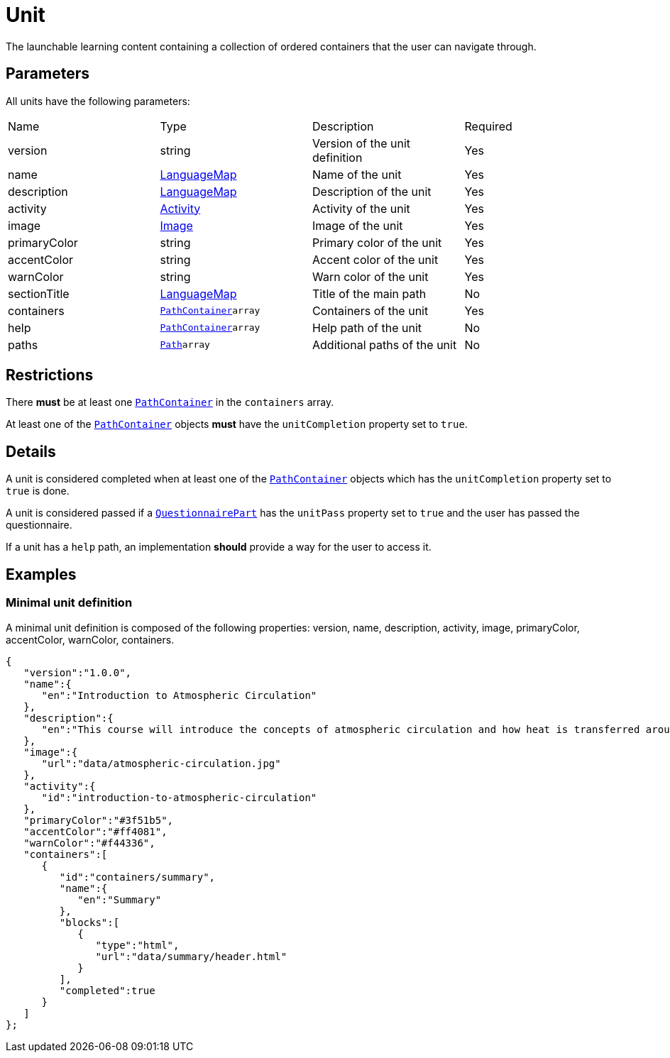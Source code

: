 = Unit 

The launchable learning content containing a collection of ordered containers that the user can navigate through.

== Parameters

All units have the following parameters:

[cols="1,1,1,1"]
|===
| Name | Type | Description | Required
| version | string | Version of the unit definition | Yes
| name | https://github.com/adlnet/xAPI-Spec/blob/master/xAPI-Data.md#42-language-maps[LanguageMap] | Name of the unit | Yes
| description | https://github.com/adlnet/xAPI-Spec/blob/master/xAPI-Data.md#42-language-maps[LanguageMap] | Description of the unit | Yes
| activity | https://github.com/adlnet/xAPI-Spec/blob/master/xAPI-Data.md#activity-definition[Activity]| Activity of the unit | Yes
| image | xref:image.adoc[Image]  | Image of the unit | Yes
| primaryColor | string | Primary color of the unit | Yes
| accentColor | string | Accent color of the unit | Yes
| warnColor | string | Warn color of the unit | Yes
| sectionTitle | https://github.com/adlnet/xAPI-Spec/blob/master/xAPI-Data.md#42-language-maps[LanguageMap] | Title of the main path | No
| containers | xref:container.adoc#pathContainer[`PathContainer`]`array` | Containers of the unit | Yes
| help | xref:container.adoc#pathContainer[`PathContainer`]`array`  | Help path of the unit | No
| paths | xref:path.adoc#path[`Path`]`array`  | Additional paths of the unit | No
|===

== Restrictions

There **must** be at least one xref:container.adoc#pathContainer[`PathContainer`] in the `containers` array. 

At least one of the xref:container.adoc#pathContainer[`PathContainer`] objects **must** have the `unitCompletion` property set to `true`.

== Details

A unit is considered completed when at least one of the xref:container.adoc#pathContainer[`PathContainer`] objects which has the `unitCompletion` property set to `true` is done.

A unit is considered passed if a xref:block.adoc#questionnairePart[`QuestionnairePart`] has the `unitPass` property set to `true` and the user has passed the questionnaire.

If a unit has a `help` path, an implementation **should** provide a way for the user to access it.

== Examples

=== Minimal unit definition

A minimal unit definition is composed of the following properties:
version, name, description, activity, image, primaryColor, accentColor, warnColor, containers.

[source,json]
----
{
   "version":"1.0.0",
   "name":{
      "en":"Introduction to Atmospheric Circulation"
   },
   "description":{
      "en":"This course will introduce the concepts of atmospheric circulation and how heat is transferred around the globe."
   },
   "image":{
      "url":"data/atmospheric-circulation.jpg"
   },
   "activity":{
      "id":"introduction-to-atmospheric-circulation"
   },
   "primaryColor":"#3f51b5",
   "accentColor":"#ff4081",
   "warnColor":"#f44336",
   "containers":[
      {
         "id":"containers/summary",
         "name":{
            "en":"Summary"
         },
         "blocks":[
            {
               "type":"html",
               "url":"data/summary/header.html"
            }
         ],
         "completed":true
      }
   ]
};
----

